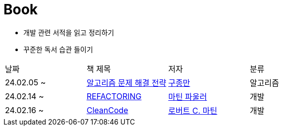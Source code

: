 = Book

- 개발 관련 서적을 읽고 정리하기
- 꾸준한 독서 습관 들이기

[cols=4*]
|===
|날짜
|책 제목
|저자
|분류

|24.02.05 ~
|link:https://github.com/PureKite/Book/tree/main/%EC%95%8C%EA%B3%A0%EB%A6%AC%EC%A6%98%20%EB%AC%B8%EC%A0%9C%20%ED%95%B4%EA%B2%B0%20%EC%A0%84%EB%9E%B5[알고리즘 문제 해결 전략]
|link:https://product.kyobobook.co.kr/detail/S000001032946[구종만]
|알고리즘
|24.02.14 ~
|link:REFACTORING[REFACTORING]
|link:https://www.aladin.co.kr/m/mproduct.aspx?ItemId=20793053[마틴 파울러]
|개발
|24.02.16 ~
|link:CleanCode/[CleanCode]
|link:https://m.yes24.com/Goods/Detail/11681152[로버트 C. 마틴]
|개발
|===
